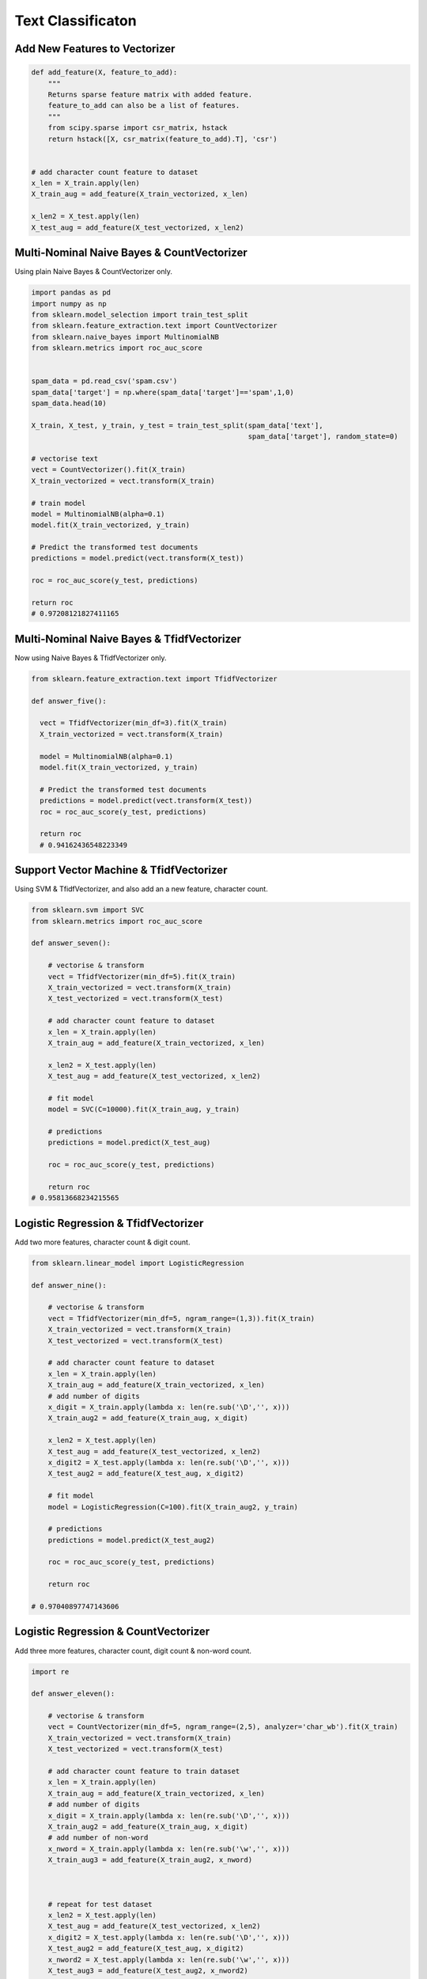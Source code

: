 Text Classificaton
==================


Add New Features to Vectorizer
------------------------------

.. code:: python

  def add_feature(X, feature_to_add):
      """
      Returns sparse feature matrix with added feature.
      feature_to_add can also be a list of features.
      """
      from scipy.sparse import csr_matrix, hstack
      return hstack([X, csr_matrix(feature_to_add).T], 'csr')
  
  
  # add character count feature to dataset
  x_len = X_train.apply(len)
  X_train_aug = add_feature(X_train_vectorized, x_len)

  x_len2 = X_test.apply(len)
  X_test_aug = add_feature(X_test_vectorized, x_len2)
    

Multi-Nominal Naive Bayes & CountVectorizer
--------------------------------------------

Using plain Naive Bayes & CountVectorizer only.

.. code:: python

  import pandas as pd
  import numpy as np
  from sklearn.model_selection import train_test_split
  from sklearn.feature_extraction.text import CountVectorizer
  from sklearn.naive_bayes import MultinomialNB
  from sklearn.metrics import roc_auc_score
  

  spam_data = pd.read_csv('spam.csv')
  spam_data['target'] = np.where(spam_data['target']=='spam',1,0)
  spam_data.head(10)

  X_train, X_test, y_train, y_test = train_test_split(spam_data['text'], 
                                                      spam_data['target'], random_state=0)
                                                      
  # vectorise text
  vect = CountVectorizer().fit(X_train)
  X_train_vectorized = vect.transform(X_train)

  # train model
  model = MultinomialNB(alpha=0.1)
  model.fit(X_train_vectorized, y_train)

  # Predict the transformed test documents
  predictions = model.predict(vect.transform(X_test))

  roc = roc_auc_score(y_test, predictions)
  
  return roc
  # 0.97208121827411165
  

Multi-Nominal Naive Bayes & TfidfVectorizer
--------------------------------------------

Now using Naive Bayes & TfidfVectorizer only.

.. code:: python

  from sklearn.feature_extraction.text import TfidfVectorizer
  
  def answer_five():
    
    vect = TfidfVectorizer(min_df=3).fit(X_train)
    X_train_vectorized = vect.transform(X_train)
    
    model = MultinomialNB(alpha=0.1)
    model.fit(X_train_vectorized, y_train)
    
    # Predict the transformed test documents
    predictions = model.predict(vect.transform(X_test))
    roc = roc_auc_score(y_test, predictions)
    
    return roc
    # 0.94162436548223349
    

Support Vector Machine & TfidfVectorizer
--------------------------------------------

Using SVM & TfidfVectorizer, and also add an a new feature, character count.

.. code:: python

  from sklearn.svm import SVC
  from sklearn.metrics import roc_auc_score

  def answer_seven():
      
      # vectorise & transform
      vect = TfidfVectorizer(min_df=5).fit(X_train)
      X_train_vectorized = vect.transform(X_train)
      X_test_vectorized = vect.transform(X_test)

      # add character count feature to dataset
      x_len = X_train.apply(len)
      X_train_aug = add_feature(X_train_vectorized, x_len)

      x_len2 = X_test.apply(len)
      X_test_aug = add_feature(X_test_vectorized, x_len2)

      # fit model
      model = SVC(C=10000).fit(X_train_aug, y_train)

      # predictions
      predictions = model.predict(X_test_aug)

      roc = roc_auc_score(y_test, predictions)
      
      return roc
  # 0.95813668234215565
      

Logistic Regression & TfidfVectorizer
--------------------------------------
Add two more features, character count & digit count.


.. code:: python

    from sklearn.linear_model import LogisticRegression

    def answer_nine():
        
        # vectorise & transform
        vect = TfidfVectorizer(min_df=5, ngram_range=(1,3)).fit(X_train)
        X_train_vectorized = vect.transform(X_train)
        X_test_vectorized = vect.transform(X_test)

        # add character count feature to dataset
        x_len = X_train.apply(len)
        X_train_aug = add_feature(X_train_vectorized, x_len)
        # add number of digits
        x_digit = X_train.apply(lambda x: len(re.sub('\D','', x)))
        X_train_aug2 = add_feature(X_train_aug, x_digit)

        x_len2 = X_test.apply(len)
        X_test_aug = add_feature(X_test_vectorized, x_len2)
        x_digit2 = X_test.apply(lambda x: len(re.sub('\D','', x)))
        X_test_aug2 = add_feature(X_test_aug, x_digit2)

        # fit model
        model = LogisticRegression(C=100).fit(X_train_aug2, y_train)

        # predictions
        predictions = model.predict(X_test_aug2)

        roc = roc_auc_score(y_test, predictions)  
        
        return roc
        
    # 0.97040897747143606
        
Logistic Regression & CountVectorizer
--------------------------------------
Add three more features, character count, digit count & non-word count.


.. code:: python

  import re

  def answer_eleven():

      # vectorise & transform
      vect = CountVectorizer(min_df=5, ngram_range=(2,5), analyzer='char_wb').fit(X_train)
      X_train_vectorized = vect.transform(X_train)
      X_test_vectorized = vect.transform(X_test)

      # add character count feature to train dataset
      x_len = X_train.apply(len)
      X_train_aug = add_feature(X_train_vectorized, x_len)
      # add number of digits
      x_digit = X_train.apply(lambda x: len(re.sub('\D','', x)))
      X_train_aug2 = add_feature(X_train_aug, x_digit)
      # add number of non-word
      x_nword = X_train.apply(lambda x: len(re.sub('\w','', x)))
      X_train_aug3 = add_feature(X_train_aug2, x_nword)



      # repeat for test dataset
      x_len2 = X_test.apply(len)
      X_test_aug = add_feature(X_test_vectorized, x_len2)
      x_digit2 = X_test.apply(lambda x: len(re.sub('\D','', x)))
      X_test_aug2 = add_feature(X_test_aug, x_digit2)
      x_nword2 = X_test.apply(lambda x: len(re.sub('\w','', x)))
      X_test_aug3 = add_feature(X_test_aug2, x_nword2)


      # fit model
      model = LogisticRegression(C=100).fit(X_train_aug3, y_train)

      # predictions & AUC
      predictions = model.predict(X_test_aug3)
      roc = roc_auc_score(y_test, predictions) 

      # get the feature names as numpy array
      feature_names = np.array(vect.get_feature_names()).tolist()
      # add the 3 new features into the array
      feature_names.extend(['length_of_doc', 'digit_count', 'non_word_char_count'])
      feature_names = np.array(feature_names)

      # sorted model coeff
      sorted_coef_index = model.coef_[0].argsort()

      small = feature_names[sorted_coef_index[:10]].tolist()
      large = feature_names[sorted_coef_index[:-11:-1]].tolist()

      output=(roc, small, large)

      return output
    
  (0.97885931107074342,
   [u'. ', u'..', u' i', u'? ', u' y', u' go', u':)', u' h', u'he', u'h '],
   [u'digit_count',
    u'ne',
    u'co',
    u'ia',
    u'xt',
    u'mob',
    u'ww',
    u' x',
    u' ch',
    u'ar'])